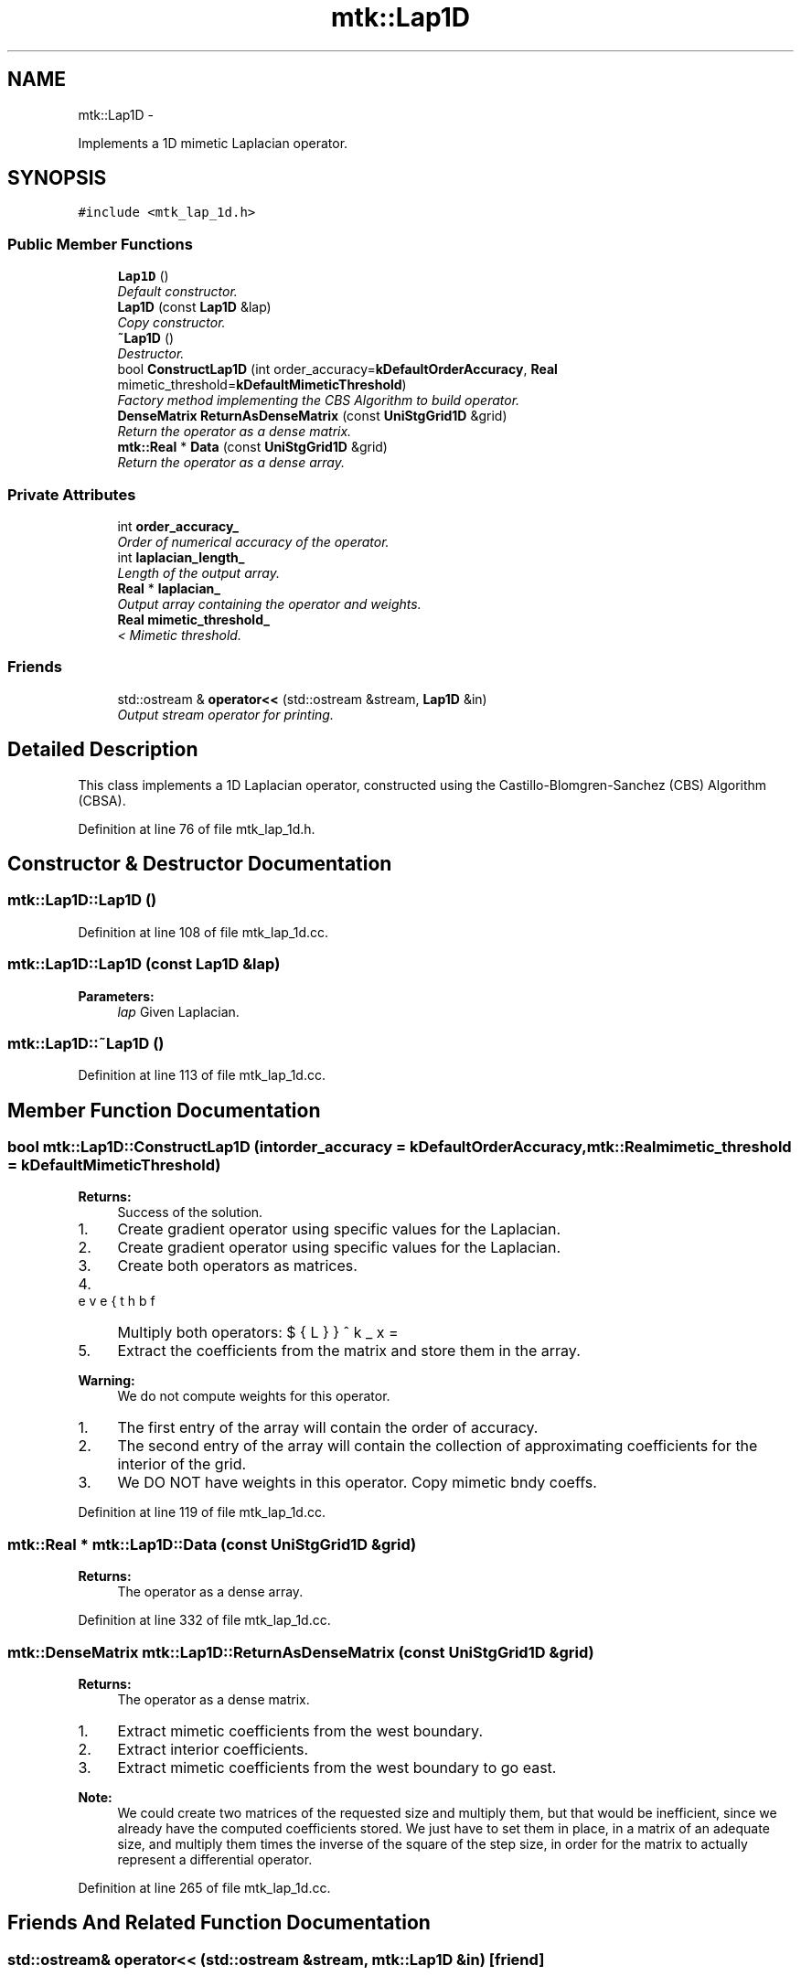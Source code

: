 .TH "mtk::Lap1D" 3 "Thu Oct 15 2015" "MTK: Mimetic Methods Toolkit" \" -*- nroff -*-
.ad l
.nh
.SH NAME
mtk::Lap1D \- 
.PP
Implements a 1D mimetic Laplacian operator\&.  

.SH SYNOPSIS
.br
.PP
.PP
\fC#include <mtk_lap_1d\&.h>\fP
.SS "Public Member Functions"

.in +1c
.ti -1c
.RI "\fBLap1D\fP ()"
.br
.RI "\fIDefault constructor\&. \fP"
.ti -1c
.RI "\fBLap1D\fP (const \fBLap1D\fP &lap)"
.br
.RI "\fICopy constructor\&. \fP"
.ti -1c
.RI "\fB~Lap1D\fP ()"
.br
.RI "\fIDestructor\&. \fP"
.ti -1c
.RI "bool \fBConstructLap1D\fP (int order_accuracy=\fBkDefaultOrderAccuracy\fP, \fBReal\fP mimetic_threshold=\fBkDefaultMimeticThreshold\fP)"
.br
.RI "\fIFactory method implementing the CBS Algorithm to build operator\&. \fP"
.ti -1c
.RI "\fBDenseMatrix\fP \fBReturnAsDenseMatrix\fP (const \fBUniStgGrid1D\fP &grid)"
.br
.RI "\fIReturn the operator as a dense matrix\&. \fP"
.ti -1c
.RI "\fBmtk::Real\fP * \fBData\fP (const \fBUniStgGrid1D\fP &grid)"
.br
.RI "\fIReturn the operator as a dense array\&. \fP"
.in -1c
.SS "Private Attributes"

.in +1c
.ti -1c
.RI "int \fBorder_accuracy_\fP"
.br
.RI "\fIOrder of numerical accuracy of the operator\&. \fP"
.ti -1c
.RI "int \fBlaplacian_length_\fP"
.br
.RI "\fILength of the output array\&. \fP"
.ti -1c
.RI "\fBReal\fP * \fBlaplacian_\fP"
.br
.RI "\fIOutput array containing the operator and weights\&. \fP"
.ti -1c
.RI "\fBReal\fP \fBmimetic_threshold_\fP"
.br
.RI "\fI< Mimetic threshold\&. \fP"
.in -1c
.SS "Friends"

.in +1c
.ti -1c
.RI "std::ostream & \fBoperator<<\fP (std::ostream &stream, \fBLap1D\fP &in)"
.br
.RI "\fIOutput stream operator for printing\&. \fP"
.in -1c
.SH "Detailed Description"
.PP 
This class implements a 1D Laplacian operator, constructed using the Castillo-Blomgren-Sanchez (CBS) Algorithm (CBSA)\&. 
.PP
Definition at line 76 of file mtk_lap_1d\&.h\&.
.SH "Constructor & Destructor Documentation"
.PP 
.SS "mtk::Lap1D::Lap1D ()"

.PP
Definition at line 108 of file mtk_lap_1d\&.cc\&.
.SS "mtk::Lap1D::Lap1D (const \fBLap1D\fP &lap)"

.PP
\fBParameters:\fP
.RS 4
\fIlap\fP Given Laplacian\&. 
.RE
.PP

.SS "mtk::Lap1D::~Lap1D ()"

.PP
Definition at line 113 of file mtk_lap_1d\&.cc\&.
.SH "Member Function Documentation"
.PP 
.SS "bool mtk::Lap1D::ConstructLap1D (intorder_accuracy = \fC\fBkDefaultOrderAccuracy\fP\fP, \fBmtk::Real\fPmimetic_threshold = \fC\fBkDefaultMimeticThreshold\fP\fP)"

.PP
\fBReturns:\fP
.RS 4
Success of the solution\&. 
.RE
.PP

.IP "1." 4
Create gradient operator using specific values for the Laplacian\&.
.IP "2." 4
Create gradient operator using specific values for the Laplacian\&.
.IP "3." 4
Create both operators as matrices\&.
.IP "4." 4
Multiply both operators: $ \breve{\mathbf{L}}^k_x = \breve{\mathbf{D}}^k_x\breve{\mathbf{G}}^k_x $
.IP "5." 4
Extract the coefficients from the matrix and store them in the array\&.
.PP
.PP
\fBWarning:\fP
.RS 4
We do not compute weights for this operator\&.
.RE
.PP
.IP "1." 4
The first entry of the array will contain the order of accuracy\&.
.IP "2." 4
The second entry of the array will contain the collection of approximating coefficients for the interior of the grid\&.
.IP "3." 4
We DO NOT have weights in this operator\&. Copy mimetic bndy coeffs\&. 
.PP

.PP
Definition at line 119 of file mtk_lap_1d\&.cc\&.
.SS "\fBmtk::Real\fP * mtk::Lap1D::Data (const \fBUniStgGrid1D\fP &grid)"

.PP
\fBReturns:\fP
.RS 4
The operator as a dense array\&. 
.RE
.PP

.PP
Definition at line 332 of file mtk_lap_1d\&.cc\&.
.SS "\fBmtk::DenseMatrix\fP mtk::Lap1D::ReturnAsDenseMatrix (const \fBUniStgGrid1D\fP &grid)"

.PP
\fBReturns:\fP
.RS 4
The operator as a dense matrix\&. 
.RE
.PP

.IP "1." 4
Extract mimetic coefficients from the west boundary\&.
.IP "2." 4
Extract interior coefficients\&.
.IP "3." 4
Extract mimetic coefficients from the west boundary to go east\&.
.PP
.PP
\fBNote:\fP
.RS 4
We could create two matrices of the requested size and multiply them, but that would be inefficient, since we already have the computed coefficients stored\&. We just have to set them in place, in a matrix of an adequate size, and multiply them times the inverse of the square of the step size, in order for the matrix to actually represent a differential operator\&. 
.RE
.PP

.PP
Definition at line 265 of file mtk_lap_1d\&.cc\&.
.SH "Friends And Related Function Documentation"
.PP 
.SS "std::ostream& operator<< (std::ostream &stream, \fBmtk::Lap1D\fP &in)\fC [friend]\fP"

.IP "1." 4
Print order of accuracy\&.
.IP "2." 4
Print approximating coefficients for the interior\&.
.IP "3." 4
No weights, thus print the mimetic boundary coefficients\&. 
.PP

.PP
Definition at line 73 of file mtk_lap_1d\&.cc\&.
.SH "Member Data Documentation"
.PP 
.SS "\fBReal\fP* mtk::Lap1D::laplacian_\fC [private]\fP"

.PP
Definition at line 120 of file mtk_lap_1d\&.h\&.
.SS "int mtk::Lap1D::laplacian_length_\fC [private]\fP"

.PP
Definition at line 118 of file mtk_lap_1d\&.h\&.
.SS "\fBReal\fP mtk::Lap1D::mimetic_threshold_\fC [private]\fP"

.PP
Definition at line 122 of file mtk_lap_1d\&.h\&.
.SS "int mtk::Lap1D::order_accuracy_\fC [private]\fP"

.PP
Definition at line 117 of file mtk_lap_1d\&.h\&.

.SH "Author"
.PP 
Generated automatically by Doxygen for MTK: Mimetic Methods Toolkit from the source code\&.
